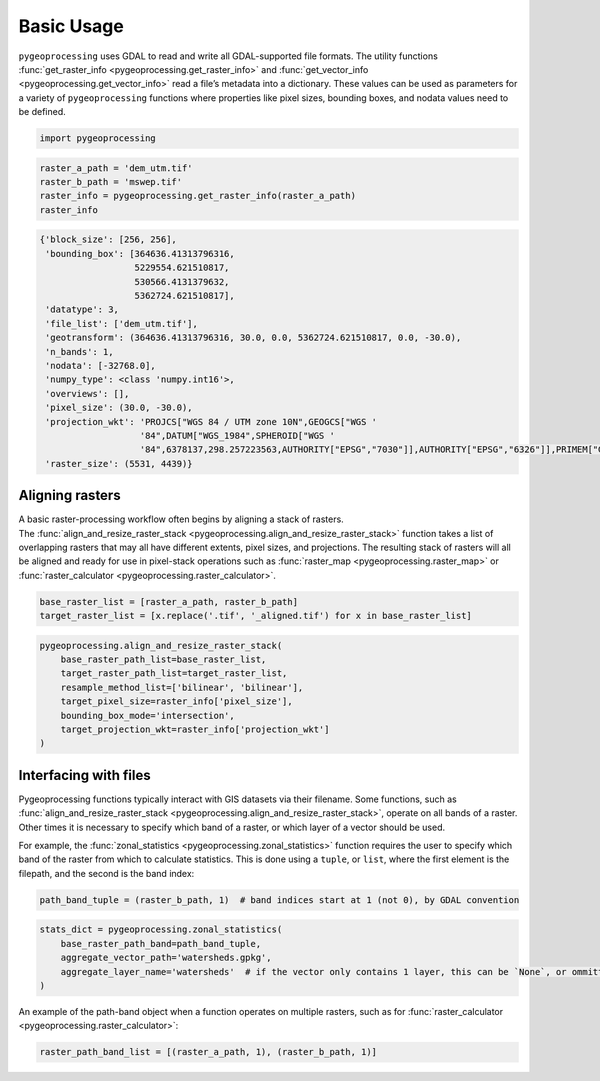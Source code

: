 Basic Usage
===========

``pygeoprocessing`` uses GDAL to read and write all GDAL-supported file
formats. The utility functions
:func:`get_raster_info <pygeoprocessing.get_raster_info>` and
:func:`get_vector_info <pygeoprocessing.get_vector_info>` read a file’s
metadata into a dictionary. These values can be used as parameters for a
variety of ``pygeoprocessing`` functions where properties like pixel sizes,
bounding boxes, and nodata values need to be defined.

.. code::

    import pygeoprocessing

.. code::

    raster_a_path = 'dem_utm.tif'
    raster_b_path = 'mswep.tif'
    raster_info = pygeoprocessing.get_raster_info(raster_a_path)
    raster_info


.. code-block:: console

    {'block_size': [256, 256],
     'bounding_box': [364636.41313796316,
                      5229554.621510817,
                      530566.4131379632,
                      5362724.621510817],
     'datatype': 3,
     'file_list': ['dem_utm.tif'],
     'geotransform': (364636.41313796316, 30.0, 0.0, 5362724.621510817, 0.0, -30.0),
     'n_bands': 1,
     'nodata': [-32768.0],
     'numpy_type': <class 'numpy.int16'>,
     'overviews': [],
     'pixel_size': (30.0, -30.0),
     'projection_wkt': 'PROJCS["WGS 84 / UTM zone 10N",GEOGCS["WGS '
                       '84",DATUM["WGS_1984",SPHEROID["WGS '
                       '84",6378137,298.257223563,AUTHORITY["EPSG","7030"]],AUTHORITY["EPSG","6326"]],PRIMEM["Greenwich",0,AUTHORITY["EPSG","8901"]],UNIT["degree",0.0174532925199433,AUTHORITY["EPSG","9122"]],AUTHORITY["EPSG","4326"]],PROJECTION["Transverse_Mercator"],PARAMETER["latitude_of_origin",0],PARAMETER["central_meridian",-123],PARAMETER["scale_factor",0.9996],PARAMETER["false_easting",500000],PARAMETER["false_northing",0],UNIT["metre",1,AUTHORITY["EPSG","9001"]],AXIS["Easting",EAST],AXIS["Northing",NORTH],AUTHORITY["EPSG","32610"]]',
     'raster_size': (5531, 4439)}
    

Aligning rasters
****************

| A basic raster-processing workflow often begins by aligning a stack of
  rasters.
| The :func:`align_and_resize_raster_stack <pygeoprocessing.align_and_resize_raster_stack>`
  function takes a list of overlapping rasters that may all have different
  extents, pixel sizes, and projections. The resulting stack of rasters will
  all be aligned and ready for use in pixel-stack operations such as
  :func:`raster_map <pygeoprocessing.raster_map>` or
  :func:`raster_calculator <pygeoprocessing.raster_calculator>`.

.. code::

    base_raster_list = [raster_a_path, raster_b_path]
    target_raster_list = [x.replace('.tif', '_aligned.tif') for x in base_raster_list]

.. code::

    pygeoprocessing.align_and_resize_raster_stack(
        base_raster_path_list=base_raster_list,
        target_raster_path_list=target_raster_list,
        resample_method_list=['bilinear', 'bilinear'],
        target_pixel_size=raster_info['pixel_size'],
        bounding_box_mode='intersection',
        target_projection_wkt=raster_info['projection_wkt']
    )

Interfacing with files
**********************

Pygeoprocessing functions typically interact with GIS datasets via their
filename. Some functions, such as
:func:`align_and_resize_raster_stack <pygeoprocessing.align_and_resize_raster_stack>`,
operate on all bands of a raster. Other times it is necessary to specify
which band of a raster, or which layer of a vector should be used.

For example, the :func:`zonal_statistics <pygeoprocessing.zonal_statistics>`
function requires the user to specify which band of the raster from which to
calculate statistics. This is done using a ``tuple``, or ``list``, where the
first element is the filepath, and the second is the band index:

.. code::

    path_band_tuple = (raster_b_path, 1)  # band indices start at 1 (not 0), by GDAL convention

.. code::

    stats_dict = pygeoprocessing.zonal_statistics(
        base_raster_path_band=path_band_tuple,
        aggregate_vector_path='watersheds.gpkg',
        aggregate_layer_name='watersheds'  # if the vector only contains 1 layer, this can be `None`, or ommitted
    )

| An example of the path-band object when a function operates on multiple
  rasters, such as for
  :func:`raster_calculator <pygeoprocessing.raster_calculator>`:

.. code::

    raster_path_band_list = [(raster_a_path, 1), (raster_b_path, 1)]

